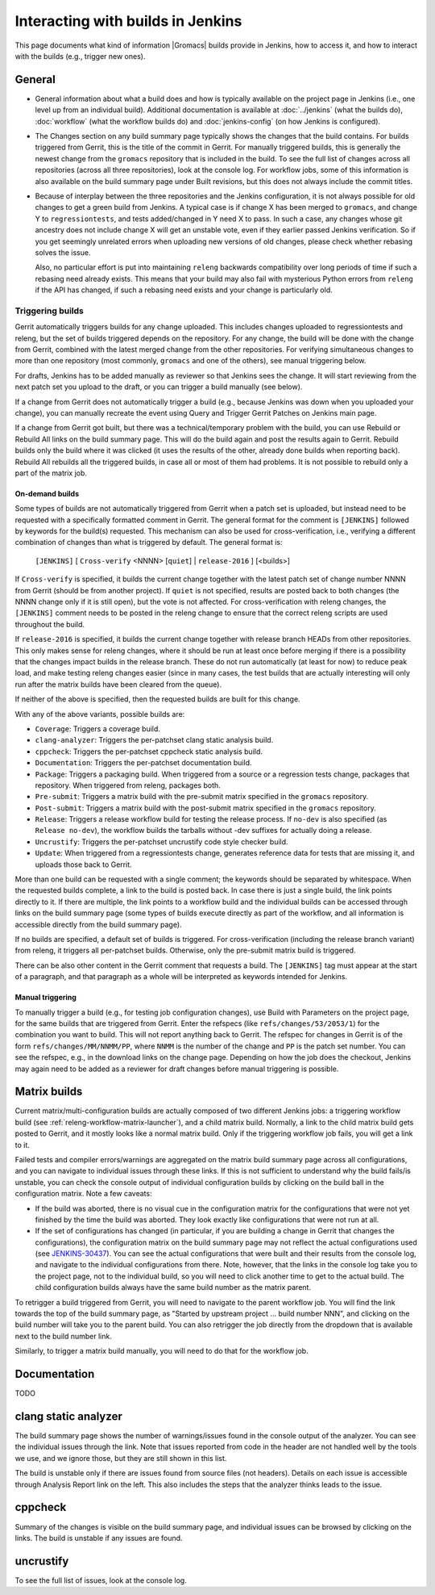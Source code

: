 Interacting with builds in Jenkins
==================================

This page documents what kind of information |Gromacs| builds provide in
Jenkins, how to access it, and how to interact with the builds (e.g., trigger
new ones).

General
-------

* General information about what a build does and how is typically available on
  the project page in Jenkins (i.e., one level up from an individual build).
  Additional documentation is available at :doc:`../jenkins` (what the builds
  do), :doc:`workflow` (what the workflow builds do) and :doc:`jenkins-config`
  (on how Jenkins is configured).
* The Changes section on any build summary page typically shows the changes
  that the build contains.  For builds triggered from Gerrit, this is the title
  of the commit in Gerrit.  For manually triggered builds, this is generally
  the newest change from the ``gromacs`` repository that is included in the
  build.  To see the full list of changes across all repositories (across all
  three repositories), look at the console log.  For workflow jobs, some of
  this information is also available on the build summary page under Built
  revisions, but this does not always include the commit titles.
* Because of interplay between the three repositories and the Jenkins
  configuration, it is not always possible for old changes to get a green build
  from Jenkins.  A typical case is if change X has been merged to ``gromacs``,
  and change Y to ``regressiontests``, and tests added/changed in Y need X to
  pass.  In such a case, any changes whose git ancestry does not include change
  X will get an unstable vote, even if they earlier passed Jenkins
  verification.  So if you get seemingly unrelated errors when uploading new
  versions of old changes, please check whether rebasing solves the issue.

  Also, no particular effort is put into maintaining ``releng`` backwards
  compatibility over long periods of time if such a rebasing need already
  exists.  This means that your build may also fail with mysterious Python
  errors from ``releng`` if the API has changed, if such a rebasing need
  exists and your change is particularly old.

.. _releng-triggering-builds:

Triggering builds
^^^^^^^^^^^^^^^^^

Gerrit automatically triggers builds for any change uploaded.  This includes
changes uploaded to regressiontests and releng, but the set of builds triggered
depends on the repository.  For any change, the build will be done with the
change from Gerrit, combined with the latest merged change from the other
repositories.  For verifying simultaneous changes to more than one repository
(most commonly, ``gromacs`` and one of the others), see manual triggering
below.

For drafts, Jenkins has to be added manually as reviewer so that Jenkins sees
the change.  It will start reviewing from the next patch set you upload to the
draft, or you can trigger a build manually (see below).

If a change from Gerrit does not automatically trigger a build (e.g., because
Jenkins was down when you uploaded your change), you can manually recreate the
event using Query and Trigger Gerrit Patches on Jenkins main page.

If a change from Gerrit got built, but there was a technical/temporary problem
with the build, you can use Rebuild or Rebuild All links on the build summary
page.  This will do the build again and post the results again to Gerrit.
Rebuild builds only the build where it was clicked (it uses the results of the
other, already done builds when reporting back).  Rebuild All rebuilds all the
triggered builds, in case all or most of them had problems.
It is not possible to rebuild only a part of the matrix job.

On-demand builds
................

Some types of builds are not automatically triggered from Gerrit when a patch
set is uploaded, but instead need to be requested with a specifically formatted
comment in Gerrit.  The general format for the comment is ``[JENKINS]``
followed by keywords for the build(s) requested.  This mechanism can also be
used for cross-verification, i.e., verifying a different combination of changes
than what is triggered by default.  The general format is:

    ``[JENKINS]`` [ ``Cross-verify`` <NNNN> [``quiet``] | ``release-2016`` ] [<builds>]

If ``Cross-verify`` is specified, it builds the current change together with
the latest patch set of change number NNNN from Gerrit (should be from another
project).  If ``quiet`` is not specified, results are posted back to both
changes (the NNNN change only if it is still open), but the vote is not
affected.  For cross-verification with releng changes, the ``[JENKINS]``
comment needs to be posted in the releng change to ensure that the correct
releng scripts are used throughout the build.

If ``release-2016`` is specified, it builds the current change together with
release branch HEADs from other repositories.  This only makes sense for releng
changes, where it should be run at least once before merging if there is a
possibility that the changes impact builds in the release branch.  These do not
run automatically (at least for now) to reduce peak load, and make testing
releng changes easier (since in many cases, the test builds that are actually
interesting will only run after the matrix builds have been cleared from the
queue).

If neither of the above is specified, then the requested builds are built for
this change.

With any of the above variants, possible builds are:

* ``Coverage``: Triggers a coverage build.
* ``clang-analyzer``: Triggers the per-patchset clang static analysis build.
* ``cppcheck``: Triggers the per-patchset cppcheck static analysis build.
* ``Documentation``: Triggers the per-patchset documentation build.
* ``Package``: Triggers a packaging build.  When triggered from a source or a
  regression tests change, packages that repository.  When triggered from
  releng, packages both.
* ``Pre-submit``: Triggers a matrix build with the pre-submit matrix
  specified in the ``gromacs`` repository.
* ``Post-submit``: Triggers a matrix build with the post-submit matrix
  specified in the ``gromacs`` repository.
* ``Release``: Triggers a release workflow build for testing the release
  process.  If ``no-dev`` is also specified (as ``Release no-dev``), the
  workflow builds the tarballs without -dev suffixes for actually doing a
  release.
* ``Uncrustify``: Triggers the per-patchset uncrustify code style checker build.
* ``Update``: When triggered from a regressiontests change, generates reference
  data for tests that are missing it, and uploads those back to Gerrit.

More than one build can be requested with a single comment; the keywords should
be separated by whitespace.  When the requested builds complete, a link to the
build is posted back.  In case there is just a single build, the link points
directly to it.  If there are multiple, the link points to a workflow build and
the individual builds can be accessed through links on the build summary page
(some types of builds execute directly as part of the workflow, and all
information is accessible directly from the build summary page).

If no builds are specified, a default set of builds is triggered.  For
cross-verification (including the release branch variant) from releng, it
triggers all per-patchset builds.  Otherwise, only the pre-submit matrix build
is triggered.

There can be also other content in the Gerrit comment that requests a build.
The ``[JENKINS]`` tag must appear at the start of a paragraph, and that
paragraph as a whole will be interpreted as keywords intended for Jenkins.

Manual triggering
.................

To manually trigger a build (e.g., for testing job configuration changes), use
Build with Parameters on the project page, for the same builds that are
triggered from Gerrit.  Enter the refspecs (like ``refs/changes/53/2053/1``)
for the combination you want to build.  This will not report anything back to
Gerrit.  The refspec for changes in Gerrit is of the form
``refs/changes/MM/NNMM/PP``, where ``NNMM`` is the number of the change and
``PP`` is the patch set number.  You can see the refspec, e.g., in the download
links on the change page.  Depending on how the job does the checkout, Jenkins
may again need to be added as a reviewer for draft changes before manual
triggering is possible.

Matrix builds
-------------

Current matrix/multi-configuration builds are actually composed of two
different Jenkins jobs: a triggering workflow build (see
:ref:`releng-workflow-matrix-launcher`), and a child matrix build.
Normally, a link to the child matrix build gets posted to Gerrit, and it mostly
looks like a normal matrix build.  Only if the triggering workflow job fails,
you will get a link to it.

Failed tests and compiler errors/warnings are aggregated on the matrix build
summary page across all configurations, and you can navigate to individual
issues through these links.  If this is not sufficient to understand why the
build fails/is unstable, you can check the console output of individual
configuration builds by clicking on the build ball in the configuration matrix.
Note a few caveats:

* If the build was aborted, there is no visual cue in the configuration matrix
  for the configurations that were not yet finished by the time the build was
  aborted.  They look exactly like configurations that were not run at all.
* If the set of configurations has changed (in particular, if you are building
  a change in Gerrit that changes the configurations), the configuration matrix
  on the build summary page may not reflect the actual configurations used
  (see `JENKINS-30437`_).  You can see the actual configurations that were
  built and their results from the console log, and navigate to the individual
  configurations from there.  Note, however, that the links in the console log
  take you to the project page, not to the individual build, so you will need
  to click another time to get to the actual build.  The child configuration
  builds always have the same build number as the matrix parent.

.. _JENKINS-30437: https://issues.jenkins-ci.org/browse/JENKINS-30437

To retrigger a build triggered from Gerrit, you will need to navigate to the
parent workflow job.  You will find the link towards the top of the build
summary page, as "Started by upstream project ... build number NNN", and
clicking on the build number will take you to the parent build.  You can also
retrigger the job directly from the dropdown that is available next to the
build number link.

Similarly, to trigger a matrix build manually, you will need to do that for the
workflow job.

Documentation
-------------

TODO

clang static analyzer
---------------------

The build summary page shows the number of warnings/issues found in the console
output of the analyzer.  You can see the individual issues through the link.
Note that issues reported from code in the header are not handled well by the
tools we use, and we ignore those, but they are still shown in this list.

The build is unstable only if there are issues found from source files (not
headers).  Details on each issue is accessible through Analysis Report link on
the left.  This also includes the steps that the analyzer thinks leads to the
issue.

cppcheck
--------

Summary of the changes is visible on the build summary page, and individual
issues can be browsed by clicking on the links.  The build is unstable if any
issues are found.

uncrustify
----------

To see the full list of issues, look at the console log.

.. TODO: Other types
